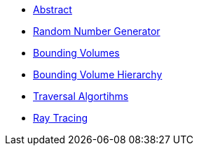 * xref:abstract.adoc[Abstract]
* xref:rng.adoc[Random Number Generator]
* xref:bouningvolumes.adoc[Bounding Volumes]
* xref:bvh.adoc[Bounding Volume Hierarchy]
* xref:traversal.adoc[Traversal Algortihms]
* xref:raytracing.adoc[Ray Tracing]